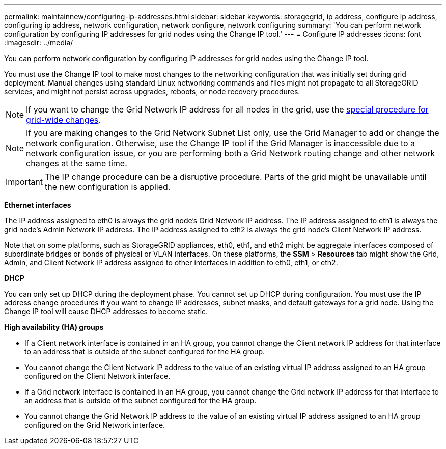 ---
permalink: maintainnew/configuring-ip-addresses.html
sidebar: sidebar
keywords: storagegrid, ip address, configure ip address, configuring ip address, network configuration, network configure, network configuring
summary: 'You can perform network configuration by configuring IP addresses for grid nodes using the Change IP tool.'
---
= Configure IP addresses
:icons: font
:imagesdir: ../media/

[.lead]
You can perform network configuration by configuring IP addresses for grid nodes using the Change IP tool.

You must use the Change IP tool to make most changes to the networking configuration that was initially set during grid deployment. Manual changes using standard Linux networking commands and files might not propagate to all StorageGRID services, and might not persist across upgrades, reboots, or node recovery procedures.

NOTE: If you want to change the Grid Network IP address for all nodes in the grid, use the xref:changing-ip-addresses-and-mtu-values-for-all-nodes-in-grid.adoc[special procedure for grid-wide changes].

NOTE: If you are making changes to the Grid Network Subnet List only, use the Grid Manager to add or change the network configuration. Otherwise, use the Change IP tool if the Grid Manager is inaccessible due to a network configuration issue, or you are performing both a Grid Network routing change and other network changes at the same time.

IMPORTANT: The IP change procedure can be a disruptive procedure. Parts of the grid might be unavailable until the new configuration is applied.

*Ethernet interfaces*

The IP address assigned to eth0 is always the grid node's Grid Network IP address. The IP address assigned to eth1 is always the grid node's Admin Network IP address. The IP address assigned to eth2 is always the grid node's Client Network IP address.

Note that on some platforms, such as StorageGRID appliances, eth0, eth1, and eth2 might be aggregate interfaces composed of subordinate bridges or bonds of physical or VLAN interfaces. On these platforms, the *SSM* > *Resources* tab might show the Grid, Admin, and Client Network IP address assigned to other interfaces in addition to eth0, eth1, or eth2.

*DHCP*

You can only set up DHCP during the deployment phase. You cannot set up DHCP during configuration. You must use the IP address change procedures if you want to change IP addresses, subnet masks, and default gateways for a grid node. Using the Change IP tool will cause DHCP addresses to become static.

*High availability (HA) groups*

* If a Client network interface is contained in an HA group, you cannot change the Client network IP address for that interface to an address that is outside of the subnet configured for the HA group.
* You cannot change the Client Network IP address to the value of an existing virtual IP address assigned to an HA group configured on the Client Network interface.
* If a Grid network interface is contained in an HA group, you cannot change the Grid network IP address for that interface to an address that is outside of the subnet configured for the HA group.
* You cannot change the Grid Network IP address to the value of an existing virtual IP address assigned to an HA group configured on the Grid Network interface.
